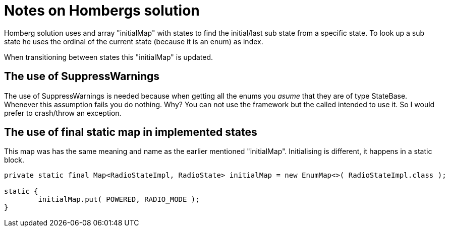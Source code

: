 = Notes on Hombergs solution

Homberg solution uses and array "initialMap" with states to find the initial/last sub state from a specific state.
To look up a sub state he uses the ordinal of the current state (because it is an enum) as index.

When transitioning between states this "initialMap" is updated.

== The use of SuppressWarnings
The use of SuppressWarnings is needed because when getting all the enums you _asume_ that they are of type StateBase.
Whenever this assumption fails you do nothing. Why? You can not use the framework but the called intended to use it. So I would prefer to crash/throw an exception.

== The use of final static map in implemented states
This map was has the same meaning and name as the earlier mentioned "initialMap".
Initialising is different, it happens in a static block.

[source, java]
----
private static final Map<RadioStateImpl, RadioState> initialMap = new EnumMap<>( RadioStateImpl.class );

static {
        initialMap.put( POWERED, RADIO_MODE );
}
----

